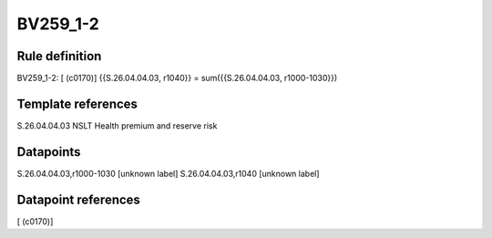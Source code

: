 =========
BV259_1-2
=========

Rule definition
---------------

BV259_1-2: [ (c0170)] {{S.26.04.04.03, r1040}} = sum({{S.26.04.04.03, r1000-1030}})


Template references
-------------------

S.26.04.04.03 NSLT Health premium and reserve risk


Datapoints
----------

S.26.04.04.03,r1000-1030 [unknown label]
S.26.04.04.03,r1040 [unknown label]


Datapoint references
--------------------

[ (c0170)]